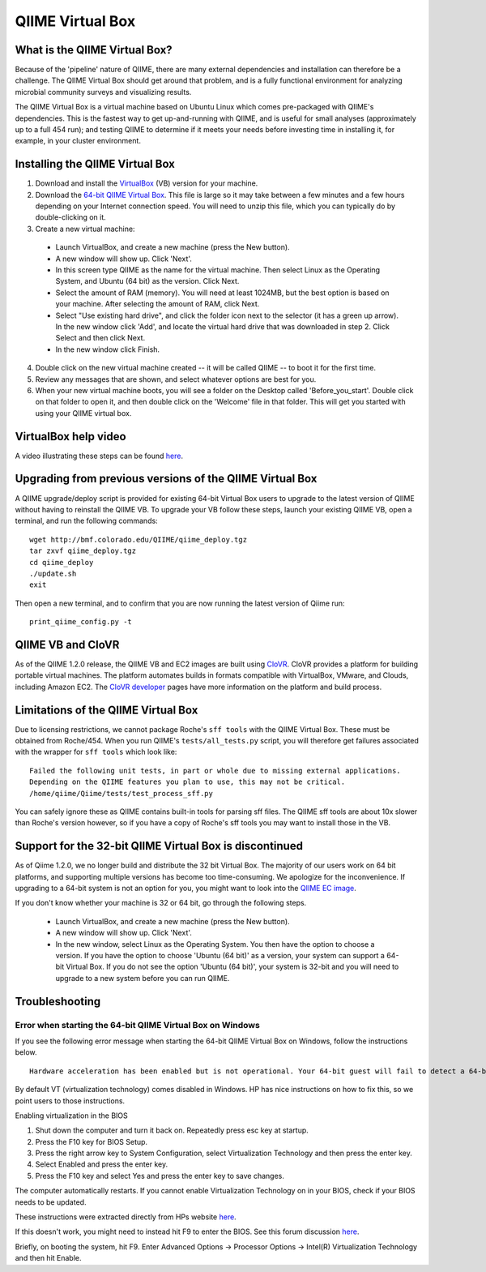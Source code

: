 .. _virtual_box:

QIIME Virtual Box
^^^^^^^^^^^^^^^^^

What is the QIIME Virtual Box?
==============================
Because of the 'pipeline' nature of QIIME, there are many external dependencies and installation can therefore be a challenge. The QIIME Virtual Box should get around that problem, and is a fully functional environment for analyzing microbial community surveys and visualizing results.

The QIIME Virtual Box is a virtual machine based on Ubuntu Linux which comes pre-packaged with QIIME's dependencies. This is the fastest way to get up-and-running with QIIME, and is useful for small analyses (approximately up to a full 454 run); and testing QIIME to determine if it meets your needs before investing time in installing it, for example, in your cluster environment.

Installing the QIIME Virtual Box
================================
1. Download and install the `VirtualBox`_ (VB) version for your machine.
2. Download the `64-bit QIIME Virtual Box`_. This file is large so it may take between a few minutes and a few hours depending on your Internet connection speed. You will need to unzip this file, which you can typically do by double-clicking on it.
3. Create a new virtual machine:

  * Launch VirtualBox, and create a new machine (press the New button).
  * A new window will show up. Click 'Next'.
  * In this screen type QIIME as the name for the virtual machine. Then select Linux as the Operating System, and Ubuntu (64 bit) as the version. Click Next.
  * Select the amount of RAM (memory). You will need at least 1024MB, but the best option is based on your machine. After selecting the amount of RAM, click Next.
  * Select "Use existing hard drive", and click the folder icon next to the selector (it has a green up arrow). In the new window click 'Add', and locate the virtual hard drive that was downloaded in step 2. Click Select and then click Next.
  * In the new window click Finish.


4. Double click on the new virtual machine created -- it will be called QIIME -- to boot it for the first time.
5. Review any messages that are shown, and select whatever options are best for you.
6. When your new virtual machine boots, you will see a folder on the Desktop called 'Before_you_start'. Double click on that folder to open it, and then double click on the 'Welcome' file in that folder. This will get you started with using your QIIME virtual box.

VirtualBox help video
=====================
A video illustrating these steps can be found `here <http://www.youtube.com/watch?v=1jYupkquaME>`_.

Upgrading from previous versions of the QIIME Virtual Box
=========================================================
A QIIME upgrade/deploy script is provided for existing 64-bit Virtual Box users to upgrade to the latest version of QIIME without having to reinstall the QIIME VB. To upgrade your VB follow these steps, launch your existing QIIME VB, open a terminal, and run the following commands::
	
	wget http://bmf.colorado.edu/QIIME/qiime_deploy.tgz
	tar zxvf qiime_deploy.tgz
	cd qiime_deploy
	./update.sh
	exit
	
Then open a new terminal, and to confirm that you are now running the latest version of Qiime run::
	
	print_qiime_config.py -t
	
QIIME VB and CloVR
==================

As of the QIIME 1.2.0 release, the QIIME VB and EC2 images are built using `CloVR`_.  CloVR provides a platform for building portable virtual machines. The platform automates builds in formats compatible with VirtualBox, VMware, and Clouds, including Amazon EC2.  The `CloVR developer <http://clovr.org/developers>`_ pages have more information on the platform and build process.

Limitations of the QIIME Virtual Box
====================================
Due to licensing restrictions, we cannot package Roche's ``sff tools`` with the QIIME Virtual Box. These must be obtained from Roche/454. When you run QIIME's ``tests/all_tests.py`` script, you will therefore get failures associated with the wrapper for ``sff tools`` which look like:

::
	
	Failed the following unit tests, in part or whole due to missing external applications.
	Depending on the QIIME features you plan to use, this may not be critical.
	/home/qiime/Qiime/tests/test_process_sff.py


You can safely ignore these as QIIME contains built-in tools for parsing sff files. The QIIME sff tools are about 10x slower than Roche's version however, so if you have a copy of Roche's sff tools you may want to install those in the VB.

Support for the 32-bit QIIME Virtual Box is discontinued
========================================================
As of Qiime 1.2.0, we no longer build and distribute the 32 bit Virtual Box. The majority of our users work on 64 bit platforms, and supporting multiple versions has become too time-consuming. We apologize for the inconvenience. If upgrading to a 64-bit system is not an option for you, you might want to look into the `QIIME EC image <./vm_ec2.html>`_.

If you don't know whether your machine is 32 or 64 bit, go through the following steps.

  * Launch VirtualBox, and create a new machine (press the New button).
  * A new window will show up. Click 'Next'.
  * In the new window, select Linux as the Operating System. You then have the option to choose a version. If you have the option to choose 'Ubuntu (64 bit)' as a version, your system can support a 64-bit Virtual Box. If you do not see the option 'Ubuntu (64 bit)', your system is 32-bit and you will need to upgrade to a new system before you can run QIIME.

Troubleshooting
===============

Error when starting the 64-bit QIIME Virtual Box on Windows
-----------------------------------------------------------
If you see the following error message when starting the 64-bit QIIME Virtual Box on Windows, follow the instructions below.

::
	
	Hardware acceleration has been enabled but is not operational. Your 64-bit guest will fail to detect a 64-bit CPU and will not be able to boot.

By default VT (virtualization technology) comes disabled in Windows. HP has nice instructions on how to fix this, so we point users to those instructions.

Enabling virtualization in the BIOS

1. Shut down the computer and turn it back on. Repeatedly press esc key at startup.
2. Press the F10 key for BIOS Setup.
3. Press the right arrow key to System Configuration, select Virtualization Technology and then press the enter key.
4. Select Enabled and press the enter key.
5. Press the F10 key and select Yes and press the enter key to save changes.

The computer automatically restarts. If you cannot enable Virtualization Technology on in your BIOS, check if your BIOS needs to be updated.

These instructions were extracted directly from HPs website `here 
<http://h10025.www1.hp.com/ewfrf/wc/document?docname=c01959244&cc=us&lc=en&dlc=en&product=3744198>`_.

If this doesn't work, you might need to instead hit F9 to enter the BIOS. See this forum discussion `here <http://forums11.itrc.hp.com/service/forums/questionanswer.do?admit=109447626+1279028363362+28353475&threadId=1120296>`_.

Briefly, on booting the system, hit F9. Enter Advanced Options -> Processor Options -> Intel(R) Virtualization Technology and then hit Enable.

.. _CloVR: http://clovr.org
.. _64-bit QIIME Virtual Box: http://bmf.colorado.edu/QIIME/QIIME-1.2.1-amd64.vdi.gz
.. _VirtualBox: http://www.virtualbox.org/wiki/Downloads